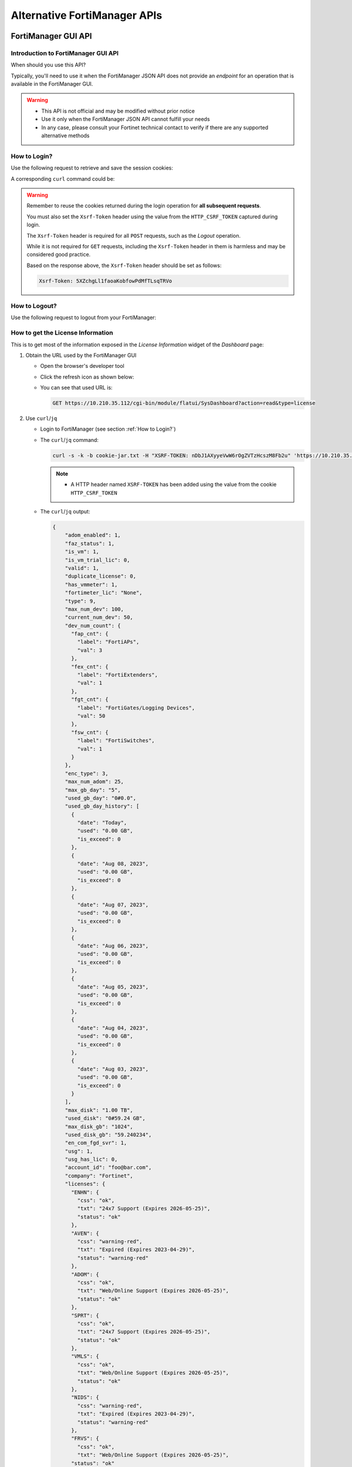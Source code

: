 Alternative FortiManager APIs
=============================

FortiManager GUI API
--------------------

Introduction to FortiManager GUI API
++++++++++++++++++++++++++++++++++++

When should you use this API?

Typically, you'll need to use it when the FortiManager JSON API does not provide
an *endpoint* for an operation that is available in the FortiManager GUI.

.. warning::

   - This API is not official and may be modified without prior notice

   - Use it only when the FortiManager JSON API cannot fulfill your needs

   - In any case, please consult your Fortinet technical contact to verify if
     there are any supported alternative methods
   
How to Login?
+++++++++++++

Use the following request to retrieve and save the session cookies:

.. tab-set::

   .. tab-item:: REQUEST

      .. code-block:: text

         POST https://10.210.34.143/cgi-bin/module/flatui_auth
         content-type: application/json
         Content-Length: 118
         
         {
           "url": "/gui/userauth",
           "method": "login",
           "params": {
             "secretkey": "fortinet",
             "logintype": 0,
             "username": "devops"
           }
         }

      .. note::
       
         - ``username`` and ``secretkey`` refer to a declared FortiManager 
           administrator and the corresponding password.
         - The ``content-type`` header is mandatory.

   .. tab-item:: RESPONSE:

      .. code-block:: text

         200 
         Date: Fri, 30 Aug 2024 06:31:33 GMT
         Cache-Control: no-store,no-cache,must-revalidate
         Expires: -1
         Pragma: no-cache
         Set-Cookie: CURRENT_SESSION=d1RnYgP7204uiYezuDfoSQ2KHdsJdrMawvo1h8D28thDHUPXl8SNinWC3cEj7w2VVcM0CSYlTz0Y9u62d1D4Kw==; Path=/; HttpOnly; SameSite=Strict; Secure; Version=1, auth_state=; Path=/; Secure; Version=1, remoteauth=; Path=/; Secure; Version=1, HTTP_CSRF_TOKEN=5XZchgLl1faoaKobfowPdMfTLsqTRVo; Path=/; Secure; Version=1
         X-Frame-Options: SAMEORIGIN
         Upgrade: h2
         Connection: Upgrade
         Vary: Accept-Encoding
         Strict-Transport-Security: max-age=63072000
         X-UA-Compatible: IE=Edge
         X-XSS-Protection: 1; mode=block
         X-Content-Type-Options: nosniff
         Content-Security-Policy: frame-ancestors 'none'; object-src 'none'; script-src 'self';
         Transfer-Encoding: chunked
         Content-Type: application/json
         
          {
           "result": [
             {
               "data": null,
               "id": null,
               "status": {
                 "code": 0,
                 "message": ""
               },
               "url": "/gui/userauth"
             }
           ]
         }

A corresponding ``curl`` command could be:

.. tab-set::
   
   .. tab-item:: REQUEST

      .. code-block:: shell

         curl -k -s -c cookie.jar -H "Content-Type: application/json" \
           https://10.210.34.143/cgi-bin/module/flatui_auth -d @login.json

      .. note::

         - It is important to save the returned cookies in the ``cookies.jar``
           file. They will have to be re-used in subsequent calls.

         - ``login.json`` file is with the following content:

           .. code-block:: json
           
             {
               "url": "/gui/userauth",
               "method": "login",
               "params": {
                 "secretkey": "fortinet",
                 "logintype": 0,
                 "username": "devops"
               }
             }

.. warning::

   Remember to reuse the cookies returned during the login operation for **all 
   subsequent requests**.

   You must also set the ``Xsrf-Token`` header using the value from the 
   ``HTTP_CSRF_TOKEN`` captured during login.

   The ``Xsrf-Token`` header is required for all ``POST`` requests, such as the 
   *Logout* operation.

   While it is not required for ``GET`` requests, including the ``Xsrf-Token`` 
   header in them is harmless and may be considered good practice.

   Based on the response above, the ``Xsrf-Token`` header should be set as 
   follows:

   .. code-block:: text

      Xsrf-Token: 5XZchgLl1faoaKobfowPdMfTLsqTRVo

How to Logout?
++++++++++++++

Use the following request to logout from your FortiManager:

.. tab-set::

   .. tab-item:: REQUEST

      .. code-block:: text

         POST https://10.210.34.143/p/logout-api/
         content-type: application/json
         Xsrf-Token: tvWjDHOjchGBkOxr2mGHTaNm/28Tp1g
         X-Csrf-Token: ezhD6yzSJYqaHGd48GA956ly9eV88v7sGT3kXjiI8lzDbj57RgvrHzjOgGxozxEm6kXmraRXrTTUMT5ox+CeyA==
         Referer: https://10.210.34.143
         Cookie: CURRENT_SESSION=qYMtxynwUfFGsJ9DxjZ/EksNA32EQ8ZuLfINleCv2aSnhzefG2MrUjs2KJ5eqDbfA30n2dWV5jTtKrOGw9tO/A==; auth_state=; remoteauth=; HTTP_CSRF_TOKEN=tvWjDHOjchGBkOxr2mGHTaNm/28Tp1g; universalconnector_csrftoken=uFZ9kGrZzpWi0ucUmK8swUM3E0jYpVPYzQzaNv9obJQ=; universalconnector_csrftoken_masked=ezhD6yzSJYqaHGd48GA956ly9eV88v7sGT3kXjiI8lzDbj57RgvrHzjOgGxozxEm6kXmraRXrTTUMT5ox%2BCeyA%3D%3D
         Content-Length: 0

      .. note::

         - Don't forget the trailing slash in the URL!

         - You have include the ``Xsrf-Token`` header as set during the login 
           operation (see :ref:`How to Login?`). Don't rely on the value from
           this header; it won't match the one captured in the section
           :ref:`How to Login?`.

         - You need to use the ``Referer`` header; in this case, setting it with
           the HTTPS URL of the FortiManager IP address is sufficient

   .. tab-item:: RESPONSE

      .. code-block:: text         

         200 OK
         Date: Fri, 30 Aug 2024 07:11:54 GMT
         X-Frame-Options: SAMEORIGIN
         Content-Language: en
         Vary: Cookie,Accept-Encoding
         X-Content-Type-Options: nosniff
         Referrer-Policy: strict-origin-when-cross-origin
         Cross-Origin-Opener-Policy: same-origin-allow-popups
         Strict-Transport-Security: max-age=63072000
         X-UA-Compatible: IE=Edge
         X-XSS-Protection: 1; mode=block
         Content-Security-Policy: frame-ancestors 'none'; object-src 'none'; script-src 'self';
         Transfer-Encoding: chunked
         Content-Type: application/json; charset=UTF-8
         
         {
           "result": [
             {
               "status": {
                 "code": 0
               },
               "data": {}
             }
           ]
         }        

How to get the License Information
++++++++++++++++++++++++++++++++++

This is to get most of the information exposed in the *License Information* widget of the *Dashboard* page:

.. thumbnail:: images/019_flatui_proxy/image_001.png

#. Obtain the URL used by the FortiManager GUI

   - Open the browser's developer tool
   - Click the refresh icon as shown below:

     .. thumbnail:: images/019_flatui_proxy/image_002.png

   - You can see that used URL is:

     .. code-block:: text

        GET https://10.210.35.112/cgi-bin/module/flatui/SysDashboard?action=read&type=license


#. Use ``curl``/``jq``

   - Login to FortiManager (see section :ref:`How to Login?`)
   - The ``curl``/``jq`` command:

     .. code-block:: text

        curl -s -k -b cookie-jar.txt -H "XSRF-TOKEN: nDbJ1AXyyeVwW6rOgZVTzHcszM8Fb2u" 'https://10.210.35.112/cgi-bin/module/flatui/SysDashboard?action=read&type=license' | jq

     .. note::

        - A HTTP header named ``XSRF-TOKEN`` has been added using the value from the cookie ``HTTP_CSRF_TOKEN``

   - The ``curl``/``jq`` output:

     .. code-block:: json

        {
            "adom_enabled": 1,
            "faz_status": 1,
            "is_vm": 1,
            "is_vm_trial_lic": 0,
            "valid": 1,
            "duplicate_license": 0,
            "has_vmmeter": 1,
            "fortimeter_lic": "None",
            "type": 9,
            "max_num_dev": 100,
            "current_num_dev": 50,
            "dev_num_count": {
              "fap_cnt": {
                "label": "FortiAPs",
                "val": 3
              },
              "fex_cnt": {
                "label": "FortiExtenders",
                "val": 1
              },
              "fgt_cnt": {
                "label": "FortiGates/Logging Devices",
                "val": 50
              },
              "fsw_cnt": {
                "label": "FortiSwitches",
                "val": 1
              }
            },
            "enc_type": 3,
            "max_num_adom": 25,
            "max_gb_day": "5",
            "used_gb_day": "0#0.0",
            "used_gb_day_history": [
              {
                "date": "Today",
                "used": "0.00 GB",
                "is_exceed": 0
              },
              {
                "date": "Aug 08, 2023",
                "used": "0.00 GB",
                "is_exceed": 0
              },
              {
                "date": "Aug 07, 2023",
                "used": "0.00 GB",
                "is_exceed": 0
              },
              {
                "date": "Aug 06, 2023",
                "used": "0.00 GB",
                "is_exceed": 0
              },
              {
                "date": "Aug 05, 2023",
                "used": "0.00 GB",
                "is_exceed": 0
              },
              {
                "date": "Aug 04, 2023",
                "used": "0.00 GB",
                "is_exceed": 0
              },
              {
                "date": "Aug 03, 2023",
                "used": "0.00 GB",
                "is_exceed": 0
              }
            ],
            "max_disk": "1.00 TB",
            "used_disk": "0#59.24 GB",
            "max_disk_gb": "1024",
            "used_disk_gb": "59.240234",
            "en_com_fgd_svr": 1,
            "usg": 1,
            "usg_has_lic": 0,
            "account_id": "foo@bar.com",
            "company": "Fortinet",
            "licenses": {
              "ENHN": {
                "css": "ok",
                "txt": "24x7 Support (Expires 2026-05-25)",
                "status": "ok"
              },
              "AVEN": {
                "css": "warning-red",
                "txt": "Expired (Expires 2023-04-29)",
                "status": "warning-red"
              },
              "ADOM": {
                "css": "ok",
                "txt": "Web/Online Support (Expires 2026-05-25)",
                "status": "ok"
              },
              "SPRT": {
                "css": "ok",
                "txt": "24x7 Support (Expires 2026-05-25)",
                "status": "ok"
              },
              "VMLS": {
                "css": "ok",
                "txt": "Web/Online Support (Expires 2026-05-25)",
                "status": "ok"
              },
              "NIDS": {
                "css": "warning-red",
                "txt": "Expired (Expires 2023-04-29)",
                "status": "warning-red"
              },
              "FRVS": {
                "css": "ok",
                "txt": "Web/Online Support (Expires 2026-05-25)",
              "status": "ok"
            },
            "COMP": {
              "css": "ok",
              "txt": "24x7 Support (Expires 2026-05-25)",
              "status": "ok"
            },
            "AVDB": {
              "css": "warning-red",
              "txt": "Expired (Expires 2023-04-29)",
              "status": "warning-red"
            },
            "FMWR": {
              "css": "ok",
              "txt": "Web/Online Support (Expires 2026-05-25)",
              "status": "ok"
            }
          }
        }        

How to get the FortiManager Event Logs?
+++++++++++++++++++++++++++++++++++++++

This will return the logs usually displayed in the FortiManager GUI under the
**System Settings** > **Event Logs** as shown in the image below:

.. thumbnail:: images/alternative_fortimanager_api/image_002.png

The following example shows how to return 10K event logs captured on August
19th, 2025 between 8:19:54pm and 9:19:53pm using a structured format:

.. tab-set::

   .. tab-item:: REQUEST

      .. code-block:: text

         POST https://10.210.35.120:443/cgi-bin/module/flatui_proxy

         {
             "method": "get",
             "url": "/gui/sys/event-log",
             "params": {
                 "showRaw": 0,
                 "startIndex": 0,
                 "results": 10000,
                 "key": "elog",
                 "search": "1|1|2025-08-19!2025-08-19|5|0|0#2|1|20:19:54!21:19:53|5|0|0",
                 "type": "sslog",
                 "adom_to_read": ""
             }
         }

      .. note::
  
         - ``showRaw`` is for instructing to return the log in a structured
           format (``0``) or in a raw format (``1``).

         - The ``startIndex`` parameter is used to specify the starting point 
           for the logs to be returned. This is useful for pagination.

         - The ``search`` parameter is used to filter the logs based on the 
           date and time range. The format is as follows:

           - `1|1|YYYY-MM-DD!YYYY-MM-DD|5|0|0`: Date range
           - `2|1|HH:MM:SS!HH:MM:SS|5|0|0`: Time range

           Keep it empty (i.e., ``""``) if you want all event logs.

   .. tab-item:: RESPONSE

      .. code-block:: json

         {
           "result": [
             {
               "data": {
                 "filterList": "date,time,level,user,subtype,operation,performed_on,changes,desc,message,adom-1,1,0,0,0,0,0,0,0,0,0",
                 "records": [
                   {
                     "adom": "",
                     "changes": "Switched from ADOM root",
                     "date": "2025-08-19",
                     "desc": "Device Manager dvm log at information level",
                     "level": "information",
                     "msg": "",
                     "operation": "Switch to new ADOM",
                     "performed_on": "demo",
                     "subtype": "dvm",
                     "time": "21:19:42",
                     "user": "admin-GUI(172.26.153.7)"
                   },
                   {"...": "..."},
                   {
                     "adom": "",
                     "changes": "Receive an update package from fds(00033.00067-2508190155): 05004000NIDS02200(IPS Meta-Data), version:00033.00067-2508190155",
                     "date": "2025-08-19",
                     "desc": "Package update response from FortiGuard server received",
                     "level": "information",
                     "msg": "Receive an update package from fds(00033.00067-2508190155): 05004000NIDS02200(IPS Meta-Data), version:00033.00067-2508190155",
                     "operation": "Update Response",
                     "performed_on": "usfds1.fortinet.com",
                     "subtype": "fgd",
                     "time": "20:23:33",
                     "user": "update_manager"
                   }
                 ],
                 "subTypeList": "unknown,system,fgfm,devcfg,glbcfg,scrmgr,webport,scfw,scply,scvpn,epmgr,rev,dm,rtmon,lrmgr,ha,fmwmgr,fgd,fctmgr,fmlmgr,iolog,objcfg,dvm,fmgws,faz,logd,fips,devops,fazsys,logdev,logging,logfile,report,eventmgmt,logdb,hcache,diskquota,fortiview,ediscovery,fazha,incident,controller,unknown",
                 "totalNumber": 198
               },
               "id": null,
               "status": {
                 "code": 0,
                 "message": ""
               },
               "url": "/gui/sys/event-log"
             }
           ]
         }          

How to generate a FortiManager CSR using FortiManager GUI API?
++++++++++++++++++++++++++++++++++++++++++++++++++++++++++++++

This is to generate a Certificate Signing Request (CSR) for the FortiManager.
Something equivalent to the following FortiManager CLI command:

.. code-block:: text

   execute certificate local generate fmg_76_interim 2048 fmg-76-interim.cmm.fortilab.net FR PACA NICE FTNT CSE jpforcioli@forinet.com

The following example shows how to generate a Certificate Signing Request for
the FortiManager using its GUI API:

.. tab-set::

   .. tab-item:: REQUEST

      .. code-block:: text

         POST https://10.210.35.200:443/cgi-bin/module/flatui_proxy

         {
           "method": "post",
           "url": "/gui/sys/certificate/generate",
           "params": {
             "gen_name": "fmg_76_interim",
             "id_type": 1,
             "gen_subject": "fmg_76_interim",
             "gen_unit": ["CSE"],
             "gen_org": "FTNT",
             "gen_city": "NICE",
             "gen_state": "PACA",
             "gen_country": "FR",
             "gen_email": "foo@bar.com",
             "gen_subj_alt_name": "fmg-76-interim.cmm.fortilab.net",
             "key_type": 1,
             "gen_size": 2048,
             "curve_name": "secp256r1",
             "enroll_method": 0,
             "gen_url": "",
             "challenge_password": ""
           }
         }

      .. note::
  
         - The ``gen_name`` is the name of the CSR to be generated.
         - The ``gen_subject`` is the subject of the CSR.
         - The ``gen_subj_alt_name`` is the Subject Alternative Name (SAN) of 
           the CSR.
         - The ``key_type`` can be either ``1`` for RSA or ``2`` for ECC.
         - The ``gen_size`` is the key size in bits (e.g., 2048).
         - The ``curve_name`` is used only if you choose ECC as key type.
         - The ``id_type`` can be:

           - `0`: for *Host IP*
           - `1`: for *Domain Name*
           - `2`: for *Email*

           In all cases, the corresponding value has to be placed in the
           `gen_subject`` field.

   .. tab-item:: RESPONSE

      .. code-block:: text

         {
           "result": [
             {
               "data": null,
               "id": null,
               "status": {
                 "code": 0,
                 "message": ""
               },
               "url": "/gui/sys/certificate/generate"
             }
           ]
         }

How to import a signed certificated back using FortiManager GUI API?
++++++++++++++++++++++++++++++++++++++++++++++++++++++++++++++++++++

To import a signed certificate back into FortiManager, you will need to use the
FortiManager GUI API. The JSON API does not provide an endpoint for this
operation.

The following example shows how to import a signed certificate named
``fmg_76_interim`` using the FortiManager GUI API:

.. tab-set:: 

   .. tab-item:: REQUEST

      .. code-block:: shell

         curl -v -s -k -b cookie.jar \
           -H "Xsrf-Token: ${csrf_token}" \
           -X POST \
           https://${fmg}/flatui/api/gui/system/certification/local \
           -F "cert_name=fmg_76_interim" \
           -F "cert_key_name=" \
           -F "password=" \
           -F "csrfmiddlewaretoken=${csrf_token}" \
           -F "csrf_token=${csrf_token}" \
           -F "filepath=@foobar.crt" | jq

   .. tab-item:: RESPONSE

      .. code-block:: json

         {
           "result": [
             {
               "data": null,
               "id": null,
               "status": {
                 "code": 0,
                 "message": ""
               },
               "url": "/gui/system/certification/local"
             }
           ]
         }        

How to get the FortiManager Uptime?
+++++++++++++++++++++++++++++++++++

The following example shows how to get the FortiManager uptime using the
FortiManager GUI API:

.. tab-set::

   .. tab-item:: REQUEST

      .. code-block:: text

         POST https://10.210.35.200:443/cgi-bin/module/flatui_proxy

         {
             "method": "get",
             "url": "/gui/sys/uptime"
         }

   .. tab-item:: RESPONSE

      .. code-block:: text
         :emphasize-lines: 27

         {
           "result": [
             {
               "data": {
                 "admin": {
                   "admin": "devops",
                   "num": 5
                 },
                 "adom": true,
                 "adomconfigable": 1,
                 "bkptime": "Fri Apr 11 17:04:43 2025\n",
                 "fazfeature": 0,
                 "fips_mode": 0,
                 "fwversion": "v7.6.4-build3525 250521 (Interim)",
                 "ha": {
                   "mode": {
                     "txt": "Standalone",
                     "val": 0
                   }
                 },
                 "hostname": "fmg-76-interim",
                 "offlineMode": 0,
                 "platform": "FMG-VM64",
                 "sn": "FMG-VMREDACTED56",
                 "systemstamp": "1748491302",
                 "systimeStr": "Thu May 29 2025 06:01:42|CEST",
                 "uptimeSeconds": 632198
               },
               "id": null,
               "status": {
                 "code": 0,
                 "message": ""
               },
               "url": "/gui/sys/info"
             }
           ]
         }

How to get the available package versions?
++++++++++++++++++++++++++++++++++++++++++

This is a pre-requisite for the section :ref:`How to set the package version?`.

The following example shows how to get the available package versions for the
*IPS Signature Database (Regular)* (``07006000NIDS02405``) object, using the
FortiManager GUI API:

.. tab-set::

   .. tab-item:: REQUEST

      .. code-block:: text

         POST https://10.210.34.120/cgi-bin/module/flatui_proxy

         {
             "url": "/gui/adom/um/package/version",
             "method": "get",
             "params": {
                 "key": "07006000NIDS02405"
             }
         }

   .. tab-item:: RESPONSE

      .. code-block:: json

         {
           "result": [
             {
               "data": {
                 "versions": [
                   {
                     "id": "latest",
                     "text": "Latest"
                   },
                   {
                     "id": 2228305,
                     "text": "34.00081 (2025-09-10 01:33:00)"
                   },
                   {
                     "id": 2228304,
                     "text": "34.00080 (2025-09-09 00:35:00)"
                   },
                   {
                     "id": 2228303,
                     "text": "34.00079 (2025-09-06 00:38:00)"
                   },
                   {
                     "id": 2228302,
                     "text": "34.00078 (2025-09-04 01:49:00)"
                   },
                   {
                     "id": 2228301,
                     "text": "34.00077 (2025-09-03 00:56:00)"
                   },
                   {
                     "id": 2228300,
                     "text": "34.00076 (2025-09-02 01:48:00)"
                   },
                   {
                     "id": 2228299,
                     "text": "34.00075 (2025-08-30 00:34:00)"
                   },
                   {
                     "id": 2228297,
                     "text": "34.00073 (2025-08-28 01:52:00)"
                   }
                 ]
               },
               "id": null,
               "status": {
                 "code": 0,
                 "message": ""
               },
               "url": "/gui/adom/um/package/version"
             }
           ]
         }

You can now use the returned `id` for setting the package version.         

How to set the package version?
+++++++++++++++++++++++++++++++

This is when you want to set the package version that FortiManager acting as a
FDS server will serve to its managed FortiGate devices:

.. thumbnail:: images/alternative_fortimanager_api/image_003.png


The following example shows how to set the package version for the *IPS
Signature Database (Regular)* (``07006000NIDS02405``) object using the FortiManager GUI API:

.. tab-set::

   .. tab-item:: REQUEST

      .. code-block:: text

         POST https://10.210.34.120/cgi-bin/module/flatui_proxy

         {
             "url": "/gui/adom/um/package/version",
             "method": "change",
             "params": {
                 "key": "07006000NIDS02405",
                 "version": 2228300
             }
         }

   .. tab-item:: RESPONSE

      .. code-block:: json

         {
           "result": [
             {
               "data": {
                 "msg": "",
                 "status": "ok"
               },
               "id": null,
               "status": {
                 "code": 0,
                 "message": ""
               },
               "url": "/gui/adom/um/package/version"
             }
           ]
         }

How to get session information?
+++++++++++++++++++++++++++++++

Caught in #0643655.

**REQUEST:**

.. code-block::

   POST https://10.210.35.200:443/cgi-bin/module/flatui_proxy

   {
       "method": "get",
       "url": "/gui/sys/session"
   }

**RESPONSE:**

.. code-block::

   {
       "result": [
           {
               "data": {
                   "admin_adom": "root",
                   "admin_prof": "Super_User",
                   "admin_user": "admin",
                   "adom_list": [],
                   "adom_override": 0,
                   "login_user": "admin"
               },
               "id": null,
               "status": {
                   "code": 0,
                   "message": ""
               },
               "url": "/gui/sys/session"
           }
       ]
   }

How to get an installation log for a given task?
++++++++++++++++++++++++++++++++++++++++++++++++

You need the task ID and the device OID :-)

The following example shows how to retrieve the installation log for an
installation made against device with the ``39590`` OID. The corresponding task
ID is ``2243``:

.. tab-set::

   .. tab-item:: REQUEST

      .. code-block:: text

         POST https://10.210.34.120/cgi-bin/module/flatui_proxy
         Content-Type: application/json
         Xsrf-Token: 7PdpjDYkaR18jfMoc6N9ccA+cXBx69T
         
         {
           "url": "/gui/deployment/adom/devices/39590/tasks/2243/log/preview",
           "method": "get"
         }
         
   .. tab-item:: RESPONSE

      .. code-block:: text
   
         200
         date: Wed, 04 Dec 2024 14:25:30 GMT
         cache-control: no-store,no-cache,must-revalidate
         expires: -1
         pragma: no-cache
         x-time-request: 1733322330
         x-frame-options: SAMEORIGIN
         upgrade: h2
         connection: Upgrade, Keep-Alive
         vary: Accept-Encoding
         strict-transport-security: max-age=63072000
         x-ua-compatible: IE=Edge
         x-xss-protection: 1; mode=block
         x-content-type-options: nosniff
         content-security-policy: frame-ancestors 'none'; object-src 'none'; script-src 'self';
         content-length: 561
         keep-alive: timeout=5, max=500
         content-type: html
   
         Starting log (Run on device)
   
   
         Start installing
         fgt-001  config endpoint-control fctems
         fgt-001 (fctems)  edit 1
         fgt-001 (1)  set cloud-authentication-access-key ************
         Provided string is not an EMS Cloud access key. Please provide a EMS Cloud access key.
         (Length should be 20, provided string length is 10)
         node_check_object fail! for cloud-authentication-access-key 0123456789
         
         value parse error before '0123456789'
         Command fail. Return code -61
         fgt-001 (1)  next
         fgt-001 (fctems)  edit 2
         fgt-001 (2)  set name "ems_002"
         fgt-001 (2)  set fortinetone-cloud-authentication enable
         fgt-001 (2)  set status enable
         fgt-001 (2)  set cloud-authentication-access-key ************
         Provided string is not an EMS Cloud access key. Please provide a EMS Cloud access key.
         (Length should be 20, provided string length is 10)
         node_check_object fail! for cloud-authentication-access-key 0123456789
         
         value parse error before '0123456789'
         Command fail. Return code -61
         fgt-001 (2)  next
         Cannot configure two duplicate FortiCloud EMS. Global EMS entry '1' has the same access key (empty key).
         object set operator error, -15 discard the setting
         Command fail. Return code 1
         fgt-001 (fctems)  edit 3
         fgt-001 (3)  set name "ems_NNN"
         fgt-001 (3)  set fortinetone-cloud-authentication enable
         fgt-001 (3)  set status enable
         fgt-001 (3)  next
         Cannot configure two duplicate FortiCloud EMS. Global EMS entry '1' has the same access key (empty key).
         object set operator error, -15 discard the setting
         Command fail. Return code 1
         fgt-001 (fctems)  end
         fgt-001  config system zone
         fgt-001 (zone)  edit "z_001"
         fgt-001 (z_001)  set interface "port8" "port9" "port10"
         fgt-001 (z_001)  next
         fgt-001 (zone)  end
         
         
         ---> generating verification report
         <--- done generating verification report
         
         
         install finished      

Some URLs caught in #0659916
++++++++++++++++++++++++++++

.. code-block::

   Fri 2020-10-23 10:11:38.788 ======== PARAMETERS THAT ARE BEING USED ========
   Fri 2020-10-23 10:11:38.788 test type = json
   Fri 2020-10-23 10:11:38.788 user = qa12
   Fri 2020-10-23 10:11:38.788 password = **********
   Fri 2020-10-23 10:11:38.788 json_url = https://10.2.88.20/jsonrpc
   Fri 2020-10-23 10:11:38.788 json_web_proxy = 2
   Fri 2020-10-23 10:11:38.789 json_web_login_urls = ['https://10.2.88.20/cgi-bin/module/flatui_auth', 'https://10.2.88.20/p/app/']
   Fri 2020-10-23 10:11:38.789 json_web_logout_url = https://10.2.88.20/cgi-bin/module/frame/logout
   Fri 2020-10-23 10:11:38.789 json_web_url = https://10.2.88.20/cgi-bin/module/flatui/json
   Fri 2020-10-23 10:11:38.789 json_web_fast_url = https://10.2.88.20/cgi-bin/module/forward
   Fri 2020-10-23 10:11:38.789 rest_file_content = False

How to perform a device revision diff?
++++++++++++++++++++++++++++++++++++++

The GUI-based device revision diff is entirely managed by the GUI side.
The FortiManager GUI API is just used to return two revisions as shown below.
We ask for a revision diff for device revisions 3 and 4 from device with ID
434.

**REQUEST:**

.. code-block::

   POST https://10.210.35.208:443/cgi-bin/module/flatui_proxy
   
   {
       "url": "/gui/adom/dvm/device/revision/diff",
       "method": "get",
       "params": {
           "deviceId": "434",
           "from": 3,
           "to": 4,
           "options": 1
       },
       "id": 1
   }

**RESPONSE:**

.. code-block::

   {
       "result": [
           {
               "data": {
                   "version1": "#config-version=FG100F-6.0[...]",
                   "version2": "#config-version=FG100F-6.0[...]",                 
               },
               "id": 1,
               "status": {
                   "code": 0,
                   "message": ""
               },
               "url": "/gui/adom/dvm/device/revision/diff"
           }
       ]
   }   

How to get the factory default config of a managed device?
++++++++++++++++++++++++++++++++++++++++++++++++++++++++++

**REQUEST**:

.. code-block::

   {
     "url": "/gui/adom/dvm/device/revision/content", 
     "method": "get_download", 
     "params": {
       "deviceId": "201", 
       "deviceName": "dut_fgt1", 
       "rev": 0, 
       "sn": "FGVMULREDACTED77", 
       "options": 3, 
       "user": "admin", 
       "password": ""
     }
   }

**RESPONSE**:

.. code-block::

   #config-version=FGVMK6-6.00-FW-build1803-000000:opmode=0:vdom=0:user=admin
   #version=600
   #build=1803
   #branch_pt=1803
   #platform=FORTIGATE-VM64-KVM
   #serialno=FGVMULREDACTED77
   #logdisk=1
   #mgmt.data=00000000000000000000,00000000000000000000,00000000000000000000,00000000000000000000
   #mgmt.dat2=00000000000000000000,00000000000000000000,00000000000000000000,00000000000000000000

   config system global
   set alias "FortiGate-VM64-KVM"
   set hostname "FortiGate-VM64-KVM"
   set timezone 04
   end
   config system accprofile
   edit "prof_admin"
   set secfabgrp read-write
   set ftviewgrp read-write
   set authgrp read-write
   set sysgrp read-write
   set netgrp read-write

How to operate the policy package check operation?
++++++++++++++++++++++++++++++++++++++++++++++++++

1. Trigger the policy package check operation

**REQUEST:**

.. code-block:: json

   {
       "method": "create", 
       "url": "/gui/adoms/157/pkgs/7494/consistency-checker"
   }

where ``157`` and ``7494`` are the ADOM and Policy Package OIDs respectively.

**RESPONSE:**

.. code-block:: json

   {
       "result": [
           {
               "data": {
                   "taskId": 365
               },
               "id": null,
               "status": {
                   "code": 0,
                   "message": ""
               },
               "url": "/gui/adoms/157/pkgs/7494/consistency-checker"
           }
       ]
   }

It is required to wait for task completion.

2. Get the Policy Package check result

**REQUEST:**

.. code-block:: json

   {
       "method": "get", 
       "url": "/gui/adoms/157/pkgs/7494/consistency-checker"
   }

In fact this request will alway return the latest Policy Package check report.

**RESPONSE:**

.. code-block::

   {
       "result": [
           {
               "status": "ok",
               "timestamp": "Mon Apr 19 10:14:35 2021",
               "type": 1,
               "name": "demo",
               "pkgname": "ppkg_buggy",
               "rec": [
                   {
                       "type": 3,
                       "name": "4",
                       "full_shadow_count": "3",
                       "partial_shadow_count": "8",
                       "none policy count": "0",
                       "none_rec": [],
                       "rec": [
                           [REPORT HERE]
                       ]
                   }
               ]
           }
       ]
   }

How to operate a policy package diff operation?
+++++++++++++++++++++++++++++++++++++++++++++++

1. Trigger the policy package diff operation

   ..tab-set::

     .. tab-item:: REQUEST

        .. code-block:: json
        
           {
               "url": "/gui/adom/installation/pkg/install",
               "method": "processPreview",
               "params": {
                   "pkgOid": 3292,
                   "installDevIds": "170-0"
               }
           }

        where ``pkgOid`` and ``installDevIds`` are the policy package and 
        managed device OIDs. For the managed device, "170-0" refers to device 
        OID and VDOM OID.

     .. tab-item:: RESPONSE

        .. code-block:: json
        
           {
               "result": [
                   {
                       "data": {
                           "isSchd": 0,
                           "msg": "",
                           "result": "ok",
                           "tid": 369
                       },
                       "id": null,
                       "status": {
                           "code": 0,
                           "message": ""
                       },
                       "url": "/gui/adom/installation/pkg/install"
                   }
               ]
           }

        When we look in task monitor in FortiManager GUI, this action trigger a 
        *copy* operation. 
        
        When the task is complete we have to trigger an install preview 
        operation.

2. Trigger an install preview operation

   Here we could use the normal FortiManager JSON RPC API, but we have to 
   remain in the same session. This is why we're using the flatui_proxy to
   trigger the install preview operation.

How to CSV export components from policy package?
+++++++++++++++++++++++++++++++++++++++++++++++++

By components we mean:

- Firewall policies
- Global header/footer policies
- Shaping policies
- etc.

It's a two steps process:

1. First we need to trigger the export task, mentioning what do we want to CSV
   export
2. Then we need to download the resulting file.

Trigger the CSV export task
___________________________

That's an example:

**REQUEST**:

.. code-block:: json

   {
       "url": "/gui/adoms/157/pkgs/3292/file-csv",
       "method": "create",
       "params": {
           "content": [
               {
                   "cateId": 181,
                   "fields": [
                       "policyid",
                       "action",
                       "name"
                   ]
               }
           ]
       }
   }
   
Let's have a look at the ``content`` attribute.

- ``cateId`` is the type of the policy we want to export. In this example
  ``181`` is for the ``firewall policy``. 
  
  * Should you want to export ``global header policy`` or ``global footer
    policy`` you will have to use ``1474`` or ``1476`` respectively.
  
  * For ``firewall shaping-policy`` or ``firewall proxy-policy`` you will have
    to use ``1640`` or ``1844`` respectively. 

  * All of those ID could be obtain by using the commands:

    .. code-block::

       execute fmpolicy print-adom-object <adom> ?
       execute fmpolicy print-adom-package <adom> 1 <package> ?

- It is possible to ask for multiple policy types in a single request:

**REQUEST**:

.. code-block:: json

   {
       "url": "/gui/adoms/157/pkgs/3292/file-csv",
       "method": "create",
       "params": {
           "content": [
               {
                   "cateId": 181,
                   "fields": [
                       "policyid",
                       "action",
                       "name"
                   ]
               }
               {
                   "cateId": 1474,
                   "fields": [
                       "policyid",
                       "action",
                       "name",
                       "comments",
                       "srcaddr"
                   ]
               },
                   "cateId": 1476,
                   "fields": [
                       "policyid",
                       "action",
                       "name",
                       "dstaddr"
                   ]
               }                              
           ]
       }
   }
   
As you can see, we can also be very specific when it comes to declare the fields
we want to be exported in the CSV output. And the other important information,
is that the order of the exported fields will be respected. 

For instance, in
the above request, the FortiManager will export the fields ``policyid``, ``action``,
``name`` and ``dstaddr``, in that order, for ``global footer policy`` (i.e.,
``1476``).

Obviously, values ``157`` and ``3293`` are the ADOM and Policy Package OID
respectively.

In all cases, this is the kind of response you will get:

**RESPONSE:**

.. code-block:: json

   {
      "result": [
        {
            "data": {
                "taskid": "a287fb14-0b18-11ec-ae55-02090f000116"
            },
            "id": null,
            "status": {
                "code": 0,
                "message": ""
            },
            "url": "/gui/adoms/157/pkgs/3292/file-csv"
        }
      ]
   }

Download the CSV file
_____________________

**REQUEST:**

.. code-block::

   GET https://secops-demo-001.gcp.fortipoc.net:10421/flatui/api/gui/download?filepath=policypackage-3292.csv&downloadname=ppkg_branches-20210901-120531.csv

**RESPONSE:**

.. code-block::

   policyid,action,name,scope
   "1","accept","ul_egress_traffic","[All Devices/Groups]"
   "2","accept","ol_ingress_traffic","[All Devices/Groups]"
   "3","accept","ol_egress_traffic","[All Devices/Groups]"
   "10001","accept","policy_0001","[All Devices/Groups]"
   "10002","accept","policy_0002","[All Devices/Groups]"
   "10003","accept","policy_0003","[All Devices/Groups]"
   "11001","deny","","[All Devices/Groups]"
   "10004","accept","policy_0004","[All Devices/Groups]"
   "10005","accept","policy_0005","[All Devices/Groups]"
   "10006","accept","policy_0006","[All Devices/Groups]"
   "10007","accept","policy_0007","[All Devices/Groups]"
   "10008","accept","policy_0008","[All Devices/Groups]"
   [...]    

The attribute ``downloadname`` is optional; if ommited, the CSV file name will
be from the value of the ``filepath`` attribute.

How to download exported templates file?
++++++++++++++++++++++++++++++++++++++++

See section :ref:`How to export a selected list of templates?` for more details
about exporting FortiManager Provisioning Templates using the FortiManager API.

The following example shows how to download an exported templates file:

.. code-block:: shell

   export filename=export_template_-FMG-VMTM24012156-BCBLjl.json
   export takid=952

   curl -o ${filename} -s -k -b cookie.jar \
     -H "Content-Type: application/json" 
     -H "Xsrf-Token: ${token}" https://10.210.34.120/flatui/api/gui/deploy/export\?filename=${filename}\&downloadname=${taskid}_${filename}

How to download a FortiManager packet capture?
++++++++++++++++++++++++++++++++++++++++++++++

See section :ref:`FortiManager Packet capture` for more details about operating
FortiManager packet captures using the FortiManager API.

The following example shows how to download an existing FortiManager packet
capture file:

.. code-block:: shell

   curl -o sniffer_port1.1.pcap  -v -s -k -b cookie.jar \
     -H "Xsrf-Token: uvTrN9S6HJrxXWPanUkVwA5IRXDdql7" \
     -H "Content-Type: application/json" \
     'https://{{fmg_ip}}/flatui/api/gui/sniff/export?filename=sniffer_port1.1.pcap&downloadname=sniffer_port1.1.pcap'


How to get the list of vulnerabilities for your managed devices?
++++++++++++++++++++++++++++++++++++++++++++++++++++++++++++++++

This is to get the list of vulnerabilities as shown in the following screenshot
from FortiManager 7.4.5:

.. thumbnail:: images/alternative_fortimanager_api/image_001.png

The following example shows how to get the list of vulnerabilities for the
managed devices in the ADOM ``root``:

.. tab-set::

   .. tab-item:: REQUEST

      .. code-block:: text

         POST https://10.210.34.139/cgi-bin/module/flatui_proxy
         Content-Type: application/json
         Xsrf-Token: P6DtO5DLqp8ox5ZI9sjgdw6lEzbAXuA

         {
             "url": "/gui/adoms/3/dvm/psirt",
             "method": "get"
         }

      .. note::

         ``3`` is the OID of the ADOM ``root``.

   .. tab-item:: RESPONSE

      .. literalinclude:: datas/alternative_fortimanager_api/output_001.json
         :language: json
      
You can consider reading section :ref:`How to get Fortinet vulnerabilities for
your managed devices?` to get the list of vulnerabilities for your managed
devices using a more regular way.

REST API
--------

Yes you can use REST API!

Caught in #0872278.

Most |fmg_api| requests have a REST counterpart.

For instance:

+----------------------------------------------+--------------------------------------------------------------------+
|FortiManager JSON RPC url                     |HTTP url                                                            |
+==============================================+====================================================================+
|``/dvmdb/adom``                               |``https://<fmg_ip>/jsonrpc/dvmdb/adom``                             |
+----------------------------------------------+--------------------------------------------------------------------+
|``/pm/config/adom/root/obj/firewall/address/``|``https://<fmg_ip>/jsonrpc/pm/config/adom/roo/obj/firewall/address``|
+----------------------------------------------+--------------------------------------------------------------------+

JSON RPC methods are mapped to HTTP methods:

+---------------+-----------+
|JSON RPC method|HTTP method|
+===============+===========+  
|``get``        |``GET``    |
+---------------+-----------+
|``put``        |``PUT``    |
+---------------+-----------+
|``exec``       |``POST``   |
+---------------+-----------+
|``update``     |``UPDATE`` |
+---------------+-----------+
|``delete``     |``DELETE`` |
+---------------+-----------+

The ``data`` block used by some |fmg_api| requests should be part of the HTTP
query string!

If the |fmg_api|  cannot be converted with the above instructions, then it's
simply not supported for REST API.

REST API only supports HTTP basic authentication; you can use same credentias as
with the |fmg_api|. It doesn't support token-based authentication; you can't use
a ``Authorization`` header to pass a bearer token.

Getting system status
+++++++++++++++++++++

**REQUEST:**

.. code-block:: shell

   curl -s -k -u devops:fortinet https://10.210.35.112/jsonrpc/sys/status | jq

**RESPONSE:**

.. code-block:: json

   {
     "result": [
       {
         "data": {
           "Admin Domain Configuration": "Enabled",
           "BIOS version": "04000002",
           "Branch Point": "1317",
           "Build": "1317",
           "Current Time": "Mon Jan 09 22:51:15 CET 2023",
           "Daylight Time Saving": "Yes",
           "FIPS Mode": "Disabled",
           "HA Mode": "Stand Alone",
           "Hostname": "prod-fmg-722-interim-001",
           "License Status": "Valid",
           "Major": 7,
           "Max Number of Admin Domains": 105,
           "Max Number of Device Groups": 100,
           "Minor": 2,
           "Offline Mode": "Disabled",
           "Patch": 2,
           "Platform Full Name": "FortiManager-VM64-KVM",
           "Platform Type": "FMG-VM64-KVM",
           "Release Version Information": " (Interim)",
           "Serial Number": "FMVMELTM22000017",
           "TZ": "Europe/Brussels",
           "Time Zone": "(GMT+1:00) Brussels, Copenhagen, Madrid, Paris.",
           "Version": "v7.2.2-build1317 230107 (Interim)",
           "x86-64 Applications": "Yes"
         },
         "status": {
           "code": 0,
           "message": "OK"
         },
         "url": "/sys/status"
       }
     ]
   }

Get list of ADOMs
+++++++++++++++++

**REQUEST:**

.. code-block:: shell

   curl -s -k -u devops:fortinet https://10.210.35.112/jsonrpc/dvmdb/adom/root | jq
   

**RESPONSE:**

.. code-block:: json

   {
     "result": [
       {
         "data": {
           "create_time": 0,
           "desc": "",
           "flags": 136,
           "log_db_retention_hours": 1440,
           "log_disk_quota": 51200,
           "log_disk_quota_alert_thres": 90,
           "log_disk_quota_split_ratio": 70,
           "log_file_retention_hours": 8760,
           "logview_customize": "",
           "mig_mr": 0,
           "mig_os_ver": 0,
           "mode": 1,
           "mr": 2,
           "name": "root",
           "obj_customize": "",
           "oid": 3,
           "os_ver": 7,
           "restricted_prds": 1,
           "state": 1,
           "tab_status": "",
           "uuid": "14d92a26-8dd6-51ed-b0ed-8258bafad045",
           "workspace_mode": 1
         },
         "status": {
           "code": 0,
           "message": "OK"
         },
         "url": "/dvmdb/adom/root"
       }
     ]
   }

Using FortiManager GUI
----------------------

Caught in #273964.

It seems to be available only with the new FortiManager flat UI (FortiManager 5.0.0).

We have to use this special HTTP URL:

.. code-block::

   https://FMG_IP/cgi-bin/module/flatui/json?req={<your JSON request>}

For instance, to get firewall policy ID 2 from Policy Package ``default`` located in ADOM ``ADOM_54_001``:

**REQUEST:**

.. code-block::

   https://192.168.194.62/cgi-bin/module/flatui/json?req={'id':2,'method':'get', 'params':[{'url':'pm/config/adom/ADOM_54_001/pkg/default/firewall/policy/2', 'data':{}}]}

**RESPONSE:**

.. code-block:: json

		{ "code": 0, "message": "", "data": { "id": 2, "result": [ { "data": { "_byte": 789, "_first_hit": 1443701598, "_global-dst-intf": "", "_global-src-intf": "", "_global-vpn-tgt": 0, "_hitcount": 377, "_last_hit": 1444003543, "_pkts": 55, "action": 1, "auth-path": 0, "auth-redirect-addr": "", "auto-asic-offload": 1, "block-notification": 0, "captive-portal-exempt": 0, "capture-packet": 0, "comments": "", "diffserv-forward": 0, "diffserv-reverse": 0, "diffservcode-forward": "000000", "diffservcode-rev": "000000", "disclaimer": 0, "dsri": 0, "dstaddr": [ "HOST_102" ], "dstaddr-negate": 0, "dstintf": [ "OUT" ], "firewall-session-dirty": 0, "fixedport": 0, "fsso": 0, "global-label": "Project #1", "inbound": 0, "ippool": 0, "label": "Project #1", "logtraffic": 2, "logtraffic-start": 0, "match-vip": 0, "name": "Policy_002", "nat": 0, "natinbound": 0, "natip": [ "0.0.0.0", "0.0.0.0" ], "natoutbound": 0, "ntlm": 0, "ntlm-guest": 0, "obj seq": 2, "outbound": 0, "permit-any-host": 0, "permit-stun-host": 0, "policyid": 2, "profile-type": 0, "redirect-url": "", "rsso": 0, "rtp-nat": 0, "scan-botnet-connections": 0, "schedule": [ "always" ], "schedule-timeout": 0, "send-deny-packet": 0, "service": [ "ALL" ], "service-negate": 0, "session-ttl": 0, "srcaddr": [ "HOST_002" ], "srcaddr-negate": 0, "srcintf": [ "IN" ], "ssl-mirror": 0, "status": 1, "tcp-mss-receiver": 0, "tcp-mss-sender": 0, "timeout-send-rst": 0, "utm-status": 0, "uuid": "d9a9999e-ad46-51e5-9f9a-e454832135f0", "vlan-cos-fwd": 255, "vlan-cos-rev": 255, "wanopt": 0, "wanopt-detection": 1, "wanopt-passive-opt": 0, "wccp": 0, "webcache": 0, "webcache-https": 0, "wsso": 1 }, "status": { "code": 0, "message": "OK" }, "url": "pm\/config\/adom\/ADOM_54_001\/pkg\/default\/firewall\/policy\/2" } ] } }
		

Using *requests* python module
------------------------------

Caught in #600130.

The advantage is that we don't have to:

- Authenticate
- Provide a session ID

1. Enter the FortiManager shell and launch python
   
.. code-block:: shell

		fmg # execute shell
		# python

2. Enter the following python excerpt

.. code-block:: python

		>>> python
		>>> import requests
		>>> url = "http://localhost/jsonrpc"
		>>> data = {
		... "id": 1,
		... "method": "get",
		... "params": [
		... {
		... "url": "/pm/config/device/FGTv2/vdom/root/system/dhcp/server"
		... }
		... ]
		... }
		{'id': 1, 'method': 'get', 'params': [{'url':
		'/pm/config/device/FGTv2/vdom/root/system/dhcp/server'}]}
		>>> r = requests.post(url, json=data)
		>>> r.json()

Using *ServiceProxy* python module
----------------------------------

Caught in #602275.

1. Enter the FortiManager shell and launch python
   
.. code-block:: shell

		fmg # execute shell
		# python

2. Enter the following python excerpt

.. code-block:: python

		>>> from jsonrpc.proxy import ServiceProxy
		>>> s=ServiceProxy("http://localhost/jsonrpc")
		>>> p={"url": "dvmdb/adom/INTERNET_FW", "data":{"flags":17821}}
		>>> ret=s.set(p)


.. note::

   It doesn't work anymore since FortiManager is using python 3.7.x
